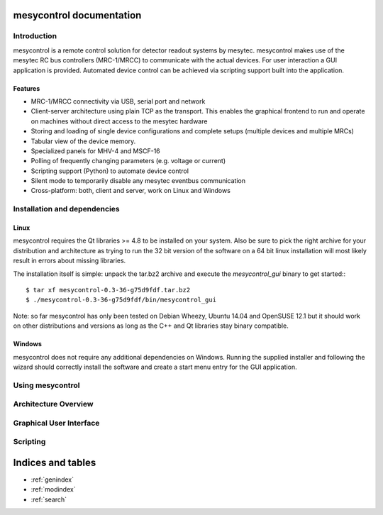 .. mesycontrol documentation master file, created by
   sphinx-quickstart on Mon Sep 15 09:48:17 2014.
   You can adapt this file completely to your liking, but it should at least
   contain the root `toctree` directive.

mesycontrol documentation
=========================

Introduction
------------
mesycontrol is a remote control solution for detector readout systems by
mesytec. mesycontrol makes use of the mesytec RC bus controllers (MRC-1/MRCC)
to communicate with the actual devices. For user interaction a GUI application
is provided. Automated device control can be achieved via scripting support
built into the application.

Features
^^^^^^^^
* MRC-1/MRCC connectivity via USB, serial port and network
* Client-server architecture using plain TCP as the transport. This enables the
  graphical frontend to run and operate on machines without direct access to
  the mesytec hardware
* Storing and loading of single device configurations and complete setups
  (multiple devices and multiple MRCs)
* Tabular view of the device memory.
* Specialized panels for MHV-4 and MSCF-16
* Polling of frequently changing parameters (e.g. voltage or current)
* Scripting support (Python) to automate device control
* Silent mode to temporarily disable any mesytec eventbus communication
* Cross-platform: both, client and server, work on Linux and Windows

Installation and dependencies
-----------------------------
Linux
^^^^^
mesycontrol requires the Qt libraries >= 4.8 to be installed on your system.
Also be sure to pick the right archive for your distribution and architecture
as trying to run the 32 bit version of the software on a 64 bit linux
installation will most likely result in errors about missing libraries. 

The installation itself is simple: unpack the tar.bz2 archive and execute the
*mesycontrol_gui* binary to get started:::

  $ tar xf mesycontrol-0.3-36-g75d9fdf.tar.bz2
  $ ./mesycontrol-0.3-36-g75d9fdf/bin/mesycontrol_gui

Note: so far mesycontrol has only been tested on Debian Wheezy, Ubuntu 14.04
and OpenSUSE 12.1 but it should work on other distributions and versions as
long as the C++ and Qt libraries stay binary compatible.

Windows
^^^^^^^
mesycontrol does not require any additional dependencies on Windows. Running
the supplied installer and following the wizard should correctly install the
software and create a start menu entry for the GUI application.

Using mesycontrol
-----------------

Architecture Overview
---------------------

Graphical User Interface
------------------------

Scripting
---------

.. .. automodule:: mesycontrol.app_model
   :members:
   :undoc-members:
   :special-members:


Indices and tables
==================

* :ref:`genindex`
* :ref:`modindex`
* :ref:`search`

